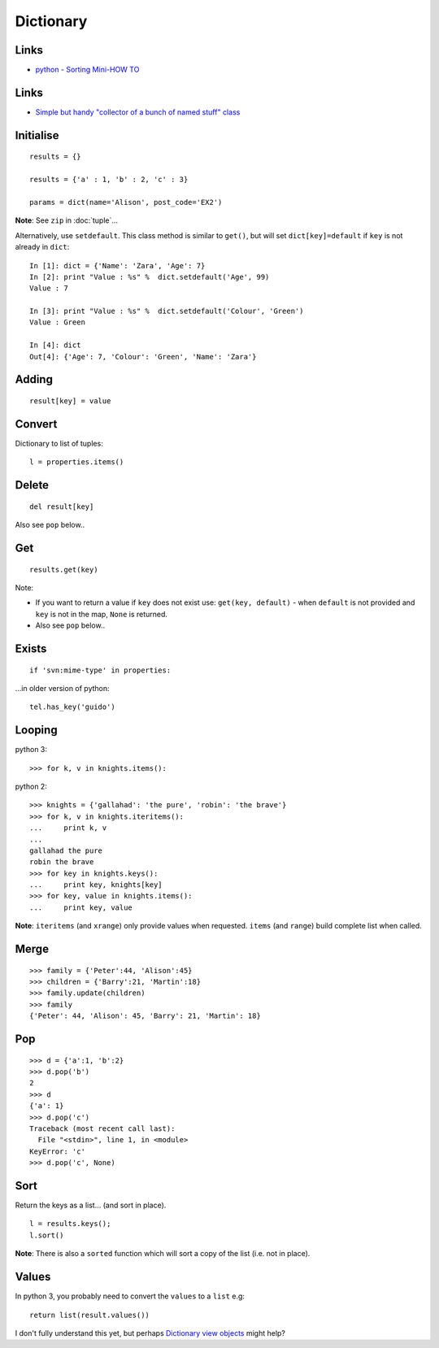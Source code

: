 Dictionary
**********

.. highlight:: python

Links
=====

- `python - Sorting Mini-HOW TO`_

Links
=====

- `Simple but handy "collector of a bunch of named stuff" class`_

Initialise
==========

::

  results = {}

  results = {'a' : 1, 'b' : 2, 'c' : 3}

  params = dict(name='Alison', post_code='EX2')

**Note**: See ``zip`` in :doc:`tuple`...

Alternatively, use ``setdefault``.  This class method is similar to ``get()``,
but will set ``dict[key]=default`` if ``key`` is not already in ``dict``::

  In [1]: dict = {'Name': 'Zara', 'Age': 7}
  In [2]: print "Value : %s" %  dict.setdefault('Age', 99)
  Value : 7

  In [3]: print "Value : %s" %  dict.setdefault('Colour', 'Green')
  Value : Green

  In [4]: dict
  Out[4]: {'Age': 7, 'Colour': 'Green', 'Name': 'Zara'}

Adding
======

::

  result[key] = value

Convert
=======

Dictionary to list of tuples::

  l = properties.items()

Delete
======

::

  del result[key]

Also see ``pop`` below..

Get
===

::

  results.get(key)

Note:

- If you want to return a value if ``key`` does not exist use:
  ``get(key, default)`` - when ``default`` is not provided and ``key`` is not
  in the map, ``None`` is returned.
- Also see ``pop`` below..

Exists
======

::

  if 'svn:mime-type' in properties:

...in older version of python::

  tel.has_key('guido')

Looping
=======

python 3::

  >>> for k, v in knights.items():

python 2::

  >>> knights = {'gallahad': 'the pure', 'robin': 'the brave'}
  >>> for k, v in knights.iteritems():
  ...     print k, v
  ...
  gallahad the pure
  robin the brave
  >>> for key in knights.keys():
  ...     print key, knights[key]
  >>> for key, value in knights.items():
  ...     print key, value

**Note**: ``iteritems`` (and ``xrange``) only provide values when requested.
``items`` (and ``range``) build complete list when called.

Merge
=====

::

  >>> family = {'Peter':44, 'Alison':45}
  >>> children = {'Barry':21, 'Martin':18}
  >>> family.update(children)
  >>> family
  {'Peter': 44, 'Alison': 45, 'Barry': 21, 'Martin': 18}

Pop
===

::

  >>> d = {'a':1, 'b':2}
  >>> d.pop('b')
  2
  >>> d
  {'a': 1}
  >>> d.pop('c')
  Traceback (most recent call last):
    File "<stdin>", line 1, in <module>
  KeyError: 'c'
  >>> d.pop('c', None)

Sort
====

Return the keys as a list... (and sort in place).

::

  l = results.keys();
  l.sort()

**Note**: There is also a ``sorted`` function which will sort a copy of the
list (i.e. not in place).

Values
======

In python 3, you probably need to convert the ``values`` to a ``list`` e.g::

  return list(result.values())

I don't fully understand this yet, but perhaps `Dictionary view objects`_
might help?


.. _`Dictionary view objects`: http://docs.python.org/3/library/stdtypes.html#dictionary-view-objects
.. _`python - Sorting Mini-HOW TO`: http://wiki.python.org/moin/HowTo/Sorting
.. _`Simple but handy "collector of a bunch of named stuff" class`: http://code.activestate.com/recipes/52308-the-simple-but-handy-collector-of-a-bunch-of-named/
